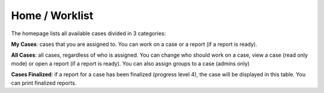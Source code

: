.. _homepage:

|homeIcon| Home / Worklist
"""""""""""""""""""""""""""

The homepage lists all available cases divided in 3 categories:

**My Cases**: cases that you are assigned to. You can work on a case or a report (if a report is ready).

**All Cases**: all cases, regardless of who is assigned. You can change who should work on a case, view a case (read only mode) or open a report (if a report is ready).
You can also assign groups to a case (admins only)

**Cases Finalized**: if a report for a case has been finalized (progress level 4), the case will be displayed in this table. You can print finalized reports.

.. |homeIcon| image:: img/baseline_home_black_18dp.png 
   :width: 20